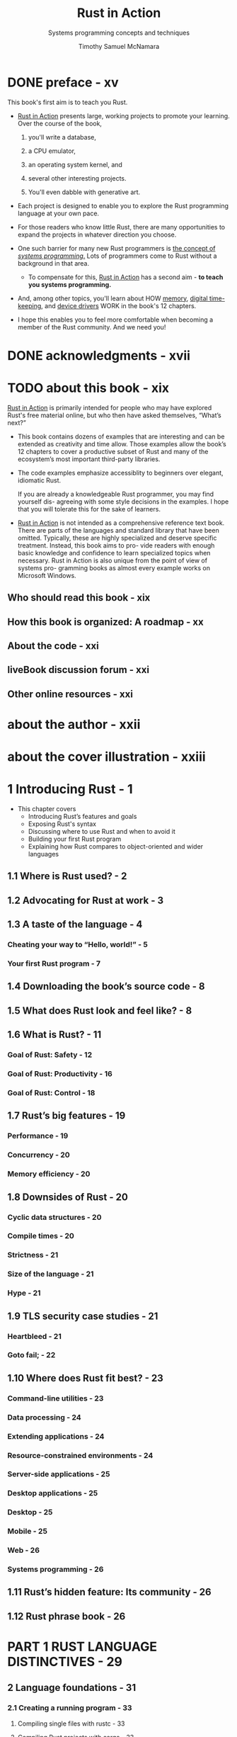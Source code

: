 #+TITLE: Rust in Action
#+SUBTITLE: Systems programming concepts and techniques
#+VERSION: 2021
#+AUTHOR: Timothy Samuel McNamara
#+STARTUP: entitiespretty
#+STARTUP: indent
#+STARTUP: overview

* DONE preface - xv
CLOSED: [2024-08-08 Thu 23:02]
This book's first aim is to teach you Rust.

- _Rust in Action_ presents large, working projects to promote your learning.
  Over the course of the book,
  1. you'll write a database,

  2. a CPU emulator,

  3. an operating system kernel, and

  4. several other interesting projects.

  5. You'll even dabble with generative art.

- Each project is designed to enable you to explore the Rust programming language
  at your own pace.

- For those readers who know little Rust, there are many opportunities to expand
  the projects in whatever direction you choose.

- One such barrier for many new Rust programmers is _the concept of /systems
  programming/._ Lots of programmers come to Rust without a background in that area.
  * To compensate for this, _Rust in Action_ has a second aim -
    *to teach you systems programming.*

- And, among other topics, you'll learn about
  HOW
    _memory_,
    _digital time-keeping_, and
    _device drivers_
  WORK in the book's 12 chapters.

- I hope this enables you to feel more comfortable when becoming a member of the Rust
  community. And we need you!

* DONE acknowledgments - xvii
CLOSED: [2024-08-08 Thu 23:31]
* TODO about this book - xix
_Rust in Action_ is primarily intended for people who may have explored Rust's
free material online, but who then have asked themselves, “What’s next?”

- This book contains dozens of examples that are interesting and can be extended
  as creativity and time allow. Those examples allow the book’s 12 chapters to
  cover a productive subset of Rust and many of the ecosystem’s most important
  third-party libraries.

- The code examples emphasize accessiblity to beginners over elegant, idiomatic
  Rust.

  If you are already a knowledgeable Rust programmer, you may find yourself dis-
  agreeing with some style decisions in the examples. I hope that you will
  tolerate this for the sake of learners.

- _Rust in Action_ is not intended as a comprehensive reference text book. There are
  parts of the languages and standard library that have been omitted. Typically,
  these are highly specialized and deserve specific treatment. Instead, this
  book aims to pro- vide readers with enough basic knowledge and confidence to
  learn specialized topics when necessary. Rust in Action is also unique from
  the point of view of systems pro- gramming books as almost every example works
  on Microsoft Windows.

** Who should read this book - xix
** How this book is organized: A roadmap - xx
** About the code - xxi
** liveBook discussion forum - xxi
** Other online resources - xxi

* about the author - xxii
* about the cover illustration - xxiii
* 1 Introducing Rust - 1
- This chapter covers
  * Introducing Rust’s features and goals
  * Exposing Rust's syntax
  * Discussing where to use Rust and when to avoid it
  * Building your first Rust program
  * Explaining how Rust compares to object-oriented and wider languages

** 1.1 Where is Rust used? - 2
** 1.2 Advocating for Rust at work - 3
** 1.3 A taste of the language - 4
*** Cheating your way to “Hello, world!” - 5
*** Your first Rust program - 7

** 1.4 Downloading the book’s source code - 8
** 1.5 What does Rust look and feel like? - 8
** 1.6 What is Rust? - 11
*** Goal of Rust: Safety - 12
*** Goal of Rust: Productivity - 16
*** Goal of Rust: Control - 18

** 1.7 Rust’s big features - 19
*** Performance - 19
*** Concurrency - 20
*** Memory efficiency - 20

** 1.8 Downsides of Rust - 20
*** Cyclic data structures - 20
*** Compile times - 20
*** Strictness - 21
*** Size of the language - 21
*** Hype - 21

** 1.9 TLS security case studies - 21
*** Heartbleed - 21
*** Goto fail; - 22

** 1.10 Where does Rust fit best? - 23
*** Command-line utilities - 23
*** Data processing - 24
*** Extending applications - 24
*** Resource-constrained environments - 24
*** Server-side applications - 25
*** Desktop applications - 25
*** Desktop - 25
*** Mobile - 25
*** Web - 26
*** Systems programming - 26

** 1.11 Rust’s hidden feature: Its community - 26
** 1.12 Rust phrase book - 26

* PART 1 RUST LANGUAGE DISTINCTIVES - 29
** 2 Language foundations - 31
*** 2.1 Creating a running program - 33
**** Compiling single files with rustc - 33
**** Compiling Rust projects with cargo - 33

*** 2.2 A glance at Rust’s syntax - 34
**** Defining variables and calling functions - 35

*** 2.3 Numbers - 36
**** Integers and decimal (floating-point) numbers - 36
**** Integers with base 2, base 8, and base 16 notation - 37
**** Comparing numbers - 38
**** Rational, complex numbers, and other numeric types - 43

*** 2.4 Flow control - 45
**** For: The central pillar of iteration - 45
**** Continue: Skipping the rest of the current iteration - 47
**** While: Looping until a condition changes its state - 47
**** Loop: The basis for Rust’s looping constructs - 48
**** Break: Aborting a loop - 48
**** If, if else, and else: Conditional branching - 49
**** Match: Type-aware pattern matching - 51

*** 2.5 Defining functions - 52
*** 2.6 Using references - 53
*** 2.7 Project: Rendering the Mandelbrot set - 54
*** 2.8 Advanced function definitions - 56
**** Explicit lifetime annotations - 56
**** Generic functions - 58

*** 2.9 Creating grep-lite - 60
*** 2.10 Making lists of things with arrays, slices, and vectors - 63
**** Arrays - 64
**** Slices - 65
**** Vectors - 66

*** 2.11 Including third-party code - 67
**** Adding support for regular expressions - 68
**** Generating the third- party crate documentation locally - 69
**** Managing Rust toolchains with rustup - 70

*** 2.12 Supporting command-line arguments - 70
*** 2.13 Reading from files - 72
*** 2.14 Reading from stdin - 74

** 3 Compound data types - 77
*** 3.1 Using plain functions to experiment with an API - 78
*** 3.2 Modeling files with struct - 80
*** 3.3 Adding methods to a struct with impl - 84
**** Simplifying object creation by implementing ~new()~ - 84

*** 3.4 Returning errors - 87
**** Modifying a known global variable - 87
**** Making use of the Result return type - 92

*** 3.5 Defining and making use of an enum - 95
**** Using an enum to manage internal state - 96

*** 3.6 Defining common behavior with traits - 98
**** Creating a Read trait - 98
**** Implementing ~std::fmt::Display~ for your own types - 99

*** 3.7 Exposing your types to the world - 102
**** Protecting private data - 102

*** 3.8 Creating inline documentation for your projects - 103
**** Using rustdoc to render docs for a single source file - 104
**** Using cargo to render docs for a crate and its dependencies - 104

** 4 Lifetimes, ownership, and borrowing - 107
*** 4.1 Implementing a mock CubeSat ground station - 108
**** Encountering our first lifetime issue - 110
**** Special behavior of primitive types - 112

*** 4.2 Guide to the figures in this chapter - 114
*** 4.3 What is an owner? Does it have any responsibilities? - 115
*** 4.4 How ownership moves - 115
*** 4.5 Resolving ownership issues - 118
**** Use references where full ownership is not required - 119
**** Use fewer long-lived values - 123
**** Duplicate the value - 128
**** Wrap data within specialty types - 131

* PART 2 DEMYSTIFYING SYSTEMS PROGRAMMING - 135
** 5 Data in depth - 137
*** 5.1 Bit patterns and types - 137
*** 5.2 Life of an integer - 139
**** Understanding endianness - 142

*** 5.3 Representing decimal numbers - 143
*** 5.4 Floating-point numbers - 144
**** Looking inside an f32 - 144
**** Isolating the sign bit - 146
**** Isolating the exponent - 146
**** Isolate the mantissa - 148
**** Dissecting a floating-point number - 150

*** 5.5 Fixed-point number formats - 152
*** 5.6 Generating random probabilities from random bytes - 157
*** 5.7 Implementing a CPU to establish that functions are also data - 158
**** CPU RIA/1: The Adder - 159
**** Full code listing for CPU RIA/1: The Adder - 163
**** CPU RIA/2: The Multiplier - 164
**** CPU RIA/3: The Caller - 167
**** CPU 4: Adding the rest - 173

** 6 Memory - 175
*** 6.1 Pointers - 176
*** 6.2 Exploring Rust’s reference and pointer types - 178
**** Raw pointers in Rust - 183
**** Rust’s pointer ecosystem - 185
**** Smart pointer building blocks - 186

*** 6.3 Providing programs with memory for their data - 187
**** The stack - 188
**** The heap - 190
**** What is dynamic memory allocation? - 194
**** Analyzing the impact of dynamic memory allocation - 199

*** 6.4 Virtual memory - 202
**** Background - 202
**** Step 1: Having a process scan its own memory - 203
**** Translating virtual addresses to physical addresses - 205
**** Step 2: Working with the OS to scan an address space - 208
**** Step 3: Reading from and writing to process memory - 211

** 7 Files and storage - 212
*** 7.1 What is a file format? - 213
*** 7.2 Creating your own file formats for data storage - 214
**** Writing data to disk with serde and the bincode format - 214

*** 7.3 Implementing a hexdump clone - 217
*** 7.4 File operations in Rust - 219
**** Opening a file in Rust and controlling its file mode - 219
**** Interacting with the filesystem in a type-safe manner with ~std::fs::Path~ - 220

*** 7.5 Implementing a key-value store with a log-structured, append-only storage architecture - 222
**** The key-value model - 222
**** Introducing actionkv v1: An in-memory key-value store with a command-line interface - 222

*** 7.6 Actionkv v1: The front-end code - 224
**** Tailoring what is compiled with conditional compilation - 226

*** 7.7 Understanding the core of actionkv: The libactionkv crate - 228
**** Initializing the ActionKV struct - 228
**** Processing an individual record - 230
**** Writing multi-byte binary data to disk in a guaranteed byte order - 232
**** Validating I/O errors with checksums - 234
**** Inserting a new key-value pair into an existing database - 236
**** The full code listing for actionkv - 237
**** Working with keys and values with HashMap and BTreeMap - 241
**** Creating a HashMap and populating it with values - 243
**** Retrieving values from HashMap and BTreeMap - 244
**** How to decide between HashMap and BTreeMap - 245
**** Adding a database index to actionkv v2.0 - 246

** 8 Networking - 251
*** 8.1 All of networking in seven paragraphs - 252
*** 8.2 Generating an HTTP GET request with ~reqwest~ - 254
*** 8.3 Trait objects - 256
**** What do trait objects enable? - 256
**** What is a trait object? - 256
**** Creating a tiny role-playing game: The rpg project - 257

*** 8.4 TCP - 260
**** What is a port number? - 261
**** Converting a hostname to an IP address - 261

*** 8.5 Ergonomic error handling for libraries - 268
**** Issue: Unable to return multiple error types - 269
**** Wrapping downstream errors by defining our own error type - 272
**** Cheating with ~unwrap()~ and ~expect()~ - 277

*** 8.6 MAC addresses - 277
**** Generating MAC addresses - 279

*** 8.7 Implementing state machines with Rust’s enums - 281
*** 8.8 Raw TCP - 282
*** 8.9 Creating a virtual networking device - 282
*** 8.10 “Raw” HTTP - 283

** 9 Time and timekeeping - 293
*** 9.1 Background - 294
*** 9.2 Sources of time - 296
*** 9.3 Definitions - 296
*** 9.4 Encoding time - 297
**** Representing time zones - 298

*** 9.5 clock v0.1.0: Teaching an application how to tell the time - 298
*** 9.6 clock v0.1.1: Formatting timestamps to comply with ISO 8601 and email standards - 299
**** Refactoring the clock v0.1.0 code to support a wider architecture - 300
**** Formatting the time - 301
**** Providing a full command-line interface - 301
**** clock v0.1.1: Full project - 303

*** 9.7 clock v0.1.2: Setting the time - 305
**** Common behavior - 306
**** Setting the time for operating systems that use libc - 306
**** Setting the time on MS Windows - 308
**** clock v0.1.2: The full code listing - 310

*** 9.8 Improving error handling - 313
*** 9.9 clock v0.1.3: Resolving differences between clocks with the Network Time Protocol (NTP) - 314
**** Sending NTP requests and interpreting responses - 314
**** Adjusting the local time as a result of the server’s response - 316
**** Converting between time representations that use different precisions and epochs - 318
**** clock v0.1.3: The full code listing - 319

** 10 Processes, threads, and containers - 328
*** 10.1 Anonymous functions - 329
*** 10.2 Spawning threads - 330
**** Introduction to closures - 330
**** Spawning threads - 331
**** Effect of spawning a few threads - 331
**** Effect of spawning many threads - 333
**** Reproducing the results - 335
**** Shared variables - 338

*** 10.3 Differences between closures and functions - 340
*** 10.4 Procedurally generated avatars from a multithreaded parser and code generator - 341
**** How to run render-hex and its intended output - 342
**** Single-threaded render-hex overview - 342
**** Spawning a thread per logical task - 351
**** Using a thread pool and task queue - 353

*** 10.5 Concurrency and task virtualization - 360
**** Threads - 362
**** What is a context switch? - 362
**** Processs - 363
**** WebAssembly - 363
**** Containers - 363
**** Why use an operating system (OS) at all? - 363

** 11 Kernel - 365
*** 11.1 A fledgling operating system (FledgeOS) - 365
**** Setting up a development environment for developing an OS kernel - 366
**** Verifying the development environment - 367

*** 11.2 Fledgeos-0: Getting something working - 368
**** First boot - 368
**** Compilation instructions - 370
**** Source code listings - 370
**** Panic handling - 374
**** Writing to the screen with VGA-compatible text mode - 375
**** ~_start()~: The ~main()~ function for FledgeOS - 377

*** 11.3 fledgeos-1: Avoiding a busy loop - 377
**** Being power conscious by interacting with the CPU directly - 377
**** fledgeos-1 source code - 378

*** 11.4 fledgeos-2: Custom exception handling - 379
**** Handling exceptions properly, almost - 379
**** fledgeos-2 source code - 380

*** 11.5 fledgeos-3: Text output - 381
**** Writing colored text to the screen - 381
**** Controlling the in-memory representation of enums - 382
**** Why use enums? - 382
**** Creating a type that can print to the VGA frame buffer - 382
**** Printing to the screen - 383
**** fledgeos-3 source code - 383

*** 11.5 fledgeos-4: Custom panic handling - 385
**** Implementing a panic handler that reports the error to the user - 385
**** Reimplementing panic() by making use of core::fmt::Write - 385
**** Implementing core::fmt::Write - 386
**** fledge-4 source code - 387

** 12 Signals, interrupts, and exceptions - 390
*** 12.1 Glossary - 391
**** Signals vs. interrupts - 391

*** 12.2 How interrupts affect applications - 393
*** 12.3 Software interrupts - 395
*** 12.4 Hardware interrupts - 395
*** 12.5 Signal handling - 395
**** Default behavior - 395
**** Suspend and resume a program’s operation - 397
**** Listing all signals supported by the OS - 399

*** 12.6 Handling signals with custom actions - 400
**** Global variables in Rust - 401
**** Using a global variable to indicate that shutdown has been initiated - 402

*** 12.7 Sending application-defined signals - 405
**** Understanding function pointers and their syntax - 405

*** 12.8 Ignoring signals - 407
*** 12.9 Shutting down from deeply nested call stacks - 408
**** Introducing the sjlj project - 409
**** Setting up intrinsics in a program - 409
**** Casting a pointer to another type - 412
**** Compiling the sjlj project - 413
**** sjlj project source code - 414

*** 12.10 A note on applying these techniques to platforms without signals - 417
*** 12.11 Revising exceptions - 417

* index - 419
